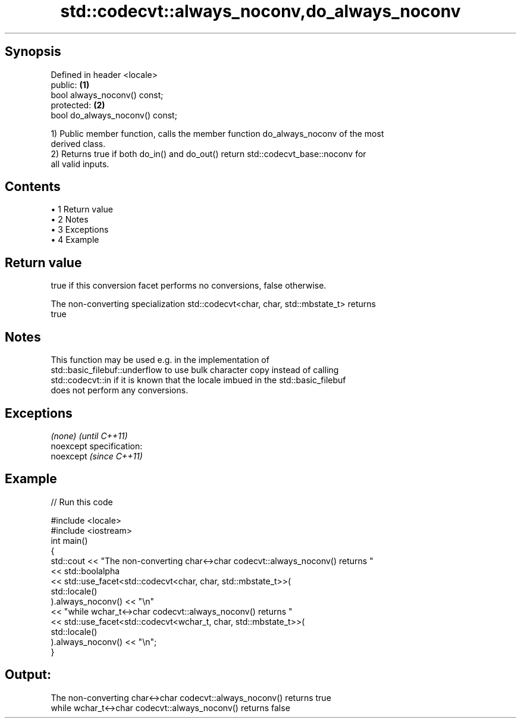 .TH std::codecvt::always_noconv,do_always_noconv 3 "Apr 19 2014" "1.0.0" "C++ Standard Libary"
.SH Synopsis
   Defined in header <locale>
   public:                        \fB(1)\fP
   bool always_noconv() const;
   protected:                     \fB(2)\fP
   bool do_always_noconv() const;

   1) Public member function, calls the member function do_always_noconv of the most
   derived class.
   2) Returns true if both do_in() and do_out() return std::codecvt_base::noconv for
   all valid inputs.

.SH Contents

     • 1 Return value
     • 2 Notes
     • 3 Exceptions
     • 4 Example

.SH Return value

   true if this conversion facet performs no conversions, false otherwise.

   The non-converting specialization std::codecvt<char, char, std::mbstate_t> returns
   true

.SH Notes

   This function may be used e.g. in the implementation of
   std::basic_filebuf::underflow to use bulk character copy instead of calling
   std::codecvt::in if it is known that the locale imbued in the std::basic_filebuf
   does not perform any conversions.

.SH Exceptions

   \fI(none)\fP                    \fI(until C++11)\fP
   noexcept specification:  
   noexcept                  \fI(since C++11)\fP
     

.SH Example

   
// Run this code

 #include <locale>
 #include <iostream>
  
 int main()
 {
     std::cout << "The non-converting char<->char codecvt::always_noconv() returns "
               << std::boolalpha
               << std::use_facet<std::codecvt<char, char, std::mbstate_t>>(
                     std::locale()
                  ).always_noconv() << "\\n"
               << "while wchar_t<->char codecvt::always_noconv() returns "
               << std::use_facet<std::codecvt<wchar_t, char, std::mbstate_t>>(
                     std::locale()
                  ).always_noconv() << "\\n";
  
 }

.SH Output:

 The non-converting char<->char codecvt::always_noconv() returns true
 while wchar_t<->char codecvt::always_noconv() returns false
